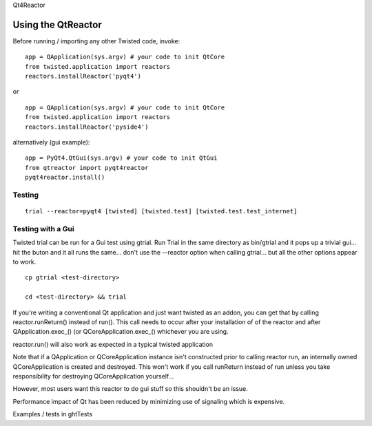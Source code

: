 
Qt4Reactor

Using the QtReactor
-------------------

Before running / importing any other Twisted code, invoke:

::

    app = QApplication(sys.argv) # your code to init QtCore
    from twisted.application import reactors
    reactors.installReactor('pyqt4')

or

::

    app = QApplication(sys.argv) # your code to init QtCore
    from twisted.application import reactors
    reactors.installReactor('pyside4')

alternatively (gui example):

::

    app = PyQt4.QtGui(sys.argv) # your code to init QtGui
    from qtreactor import pyqt4reactor
    pyqt4reactor.install()

Testing
~~~~~~~

::

   trial --reactor=pyqt4 [twisted] [twisted.test] [twisted.test.test_internet]

Testing with a Gui
~~~~~~~~~~~~~~~~~~

Twisted trial can be run for a Gui test using gtrial. Run Trial in the
same directory as bin/gtrial and it pops up a trivial gui... hit the
buton and it all runs the same... don't use the --reactor option when
calling gtrial... but all the other options appear to work.

::

    cp gtrial <test-directory>

    cd <test-directory> && trial

If you're writing a conventional Qt application and just want twisted as
an addon, you can get that by calling reactor.runReturn() instead of
run(). This call needs to occur after your installation of of the
reactor and after QApplication.exec\_() (or QCoreApplication.exec\_()
whichever you are using.

reactor.run() will also work as expected in a typical twisted
application

Note that if a QApplication or QCoreApplication instance isn't
constructed prior to calling reactor run, an internally owned
QCoreApplication is created and destroyed. This won't work if you call
runReturn instead of run unless you take responsibility for destroying
QCoreApplication yourself...

However, most users want this reactor to do gui stuff so this shouldn't
be an issue.

Performance impact of Qt has been reduced by minimizing use of signaling
which is expensive.

Examples / tests in ghtTests
